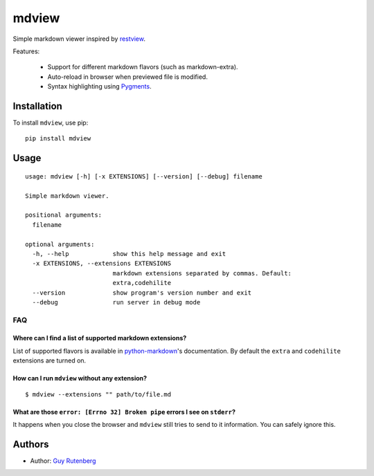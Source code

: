 ======
mdview
======
Simple markdown viewer inspired by `restview`_.

.. _`restview`: https://github.com/mgedmin/restview

Features:

  * Support for different markdown flavors (such as markdown-extra).
  * Auto-reload in browser when previewed file is modified.
  * Syntax highlighting using `Pygments`_.

.. _`Pygments`: http://pygments.org/

Installation
============
To install ``mdview``, use pip::

  pip install mdview


Usage
=====

::

  usage: mdview [-h] [-x EXTENSIONS] [--version] [--debug] filename
  
  Simple markdown viewer.
  
  positional arguments:
    filename
  
  optional arguments:
    -h, --help            show this help message and exit
    -x EXTENSIONS, --extensions EXTENSIONS
                          markdown extensions separated by commas. Default:
                          extra,codehilite
    --version             show program's version number and exit
    --debug               run server in debug mode


FAQ
---

Where can I find a list of supported markdown extensions?
~~~~~~~~~~~~~~~~~~~~~~~~~~~~~~~~~~~~~~~~~~~~~~~~~~~~~~~~~

List of supported flavors is available in `python-markdown`_'s
documentation. By default the ``extra`` and ``codehilite`` extensions
are turned on.

.. _`python-markdown`: http://pythonhosted.org/Markdown/extensions/index.html#officially-supported-extensions

How can I run ``mdview`` without any extension?
~~~~~~~~~~~~~~~~~~~~~~~~~~~~~~~~~~~~~~~~~~~~~~~
::

  $ mdview --extensions "" path/to/file.md

What are those ``error: [Errno 32] Broken pipe`` errors I see on ``stderr``?
~~~~~~~~~~~~~~~~~~~~~~~~~~~~~~~~~~~~~~~~~~~~~~~~~~~~~~~~~~~~~~~~~~~~~~~~~~~~
It happens when you close the browser and ``mdview`` still tries to
send to it information. You can safely ignore this.


Authors
=======
* Author: `Guy Rutenberg`_

.. _`Guy Rutenberg`: http://www.guyrutenberg.com

